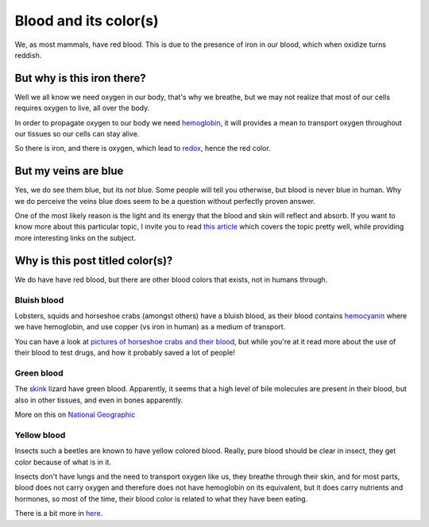 Blood and its color(s)
======================

We, as most mammals, have red blood. This is due to the presence of iron in our
blood, which when oxidize turns reddish.

But why is this iron there?
---------------------------

Well we all know we need oxygen in our body, that's why we breathe, but we may
not realize that most of our cells requires oxygen to live, all over the body.

In order to propagate oxygen to our body we need `hemoglobin
<http://en.wikipedia.org/wiki/Hemoglobin>`_, it will provides a mean to
transport oxygen throughout our tissues so our cells can stay alive.

So there is iron, and there is oxygen, which lead to `redox
<http://en.wikipedia.org/wiki/Redox>`_, hence the red color.

But my veins are blue
---------------------

Yes, we do see them blue, but its *not* blue.  Some people will tell you
otherwise, but blood is never blue in human. Why we do perceive the veins blue
does seem to be a question without perfectly proven answer.

One of the most likely reason is the light and its energy that the blood and
skin will reflect and absorb. If you want to know more about this particular
topic, I invite you to read `this article
<http://scienceblogs.com/scientificactivist/2008/04/17/why-are-veins-blue/>`_
which covers the topic pretty well, while providing more interesting links on
the subject.

Why is this post titled color(s)?
---------------------------------

We do have have red blood, but there are other blood colors that exists, not in
humans through.

Bluish blood
~~~~~~~~~~~~

Lobsters, squids and horseshoe crabs (amongst others) have a bluish blood, as
their blood contains `hemocyanin <http://en.wikipedia.org/wiki/Hemocyanin>`_
where we have hemoglobin, and use copper (vs iron in human) as a medium of
transport.

You can have a look at `pictures of horseshoe crabs and their blood 
<http://www.wired.com/magazine/2011/06/st_processcrab/#slideid-77561>`_, but
while you're at it read more about the use of their blood to test drugs, and how
it probably saved a lot of people!

Green blood
~~~~~~~~~~~

The `skink <http://en.wikipedia.org/wiki/Prasinohaema_virens>`_ lizard have
green blood. Apparently, it seems that a high level of bile molecules are
present in their blood, but also in other tissues, and even in bones apparently.

More on this on `National Geographic
<http://newswatch.nationalgeographic.com/2013/09/30/why-do-mysterious-lizards-have-green-blood/>`_

Yellow blood
~~~~~~~~~~~~

Insects such a beetles are known to have yellow colored blood. Really, pure
blood should be clear in insect, they get color because of what is in it.

Insects don't have lungs and the need to transport oxygen like us, they breathe
through their skin, and for most parts, blood does not carry oxygen and
therefore does not have hemoglobin on its equivalent, but it does carry
nutrients and hormones, so most of the time, their blood color is related to
what they have been eating.

There is a bit more in `here
<http://indianapublicmedia.org/amomentofscience/green-as-blood/>`_.

.. author:: default
.. categories:: none
.. tags:: blood, biology, body, oxidation, color
.. comments::
